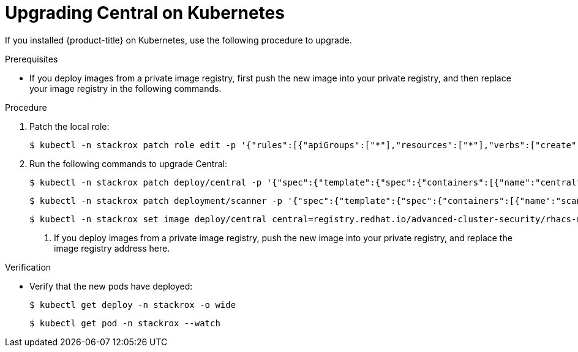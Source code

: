 // Module included in the following assemblies:
//
// * upgrade/upgrade-roxctl.adoc
:_mod-docs-content-type: PROCEDURE
[id="upgrade-central-kubernetes_{context}"]
= Upgrading Central on Kubernetes

If you installed {product-title} on Kubernetes, use the following procedure to upgrade.

.Prerequisites

* If you deploy images from a private image registry, first push the new image into your private registry, and then replace your image registry in the following commands.

.Procedure

. Patch the local role:
+
[source,terminal]
----
$ kubectl -n stackrox patch role edit -p '{"rules":[{"apiGroups":["*"],"resources":["*"],"verbs":["create","get", "list", "watch", "update", "patch", "delete","deletecollection"]}]}'
----
. Run the following commands to upgrade Central:
+
[source,terminal]
----
$ kubectl -n stackrox patch deploy/central -p '{"spec":{"template":{"spec":{"containers":[{"name":"central","env":[{"name":"ROX_NAMESPACE","valueFrom":{"fieldRef":{"fieldPath":"metadata.namespace"}}}]}]}}}}'
----
+
[source,terminal]
----
$ kubectl -n stackrox patch deployment/scanner -p '{"spec":{"template":{"spec":{"containers":[{"name":"scanner","securityContext":{"runAsUser":65534}}]}}}}'
----
+
[source,terminal,subs=attributes+]
----
$ kubectl -n stackrox set image deploy/central central=registry.redhat.io/advanced-cluster-security/rhacs-main-rhel8:{rhacs-version} <1>
----
<1> If you deploy images from a private image registry, push the new image into your private registry, and replace the image registry address here.

.Verification

* Verify that the new pods have deployed:
+
[source,terminal]
----
$ kubectl get deploy -n stackrox -o wide
----
+
[source,terminal]
----
$ kubectl get pod -n stackrox --watch
----
